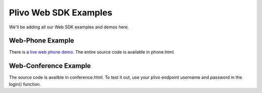 Plivo Web SDK Examples
======================

We'll be adding all our Web SDK examples and demos here. 

Web-Phone Example
-----------------

There is a `live web phone demo`_. The entire source code is available in phone.html.

.. _`live web phone demo`: https://s3.amazonaws.com/plivoweb-sdk/phone.html


Web-Conference Example
----------------------

The source code is availble in conference.html. To test it out, use your plivo endpoint username and password in the login() function. 
